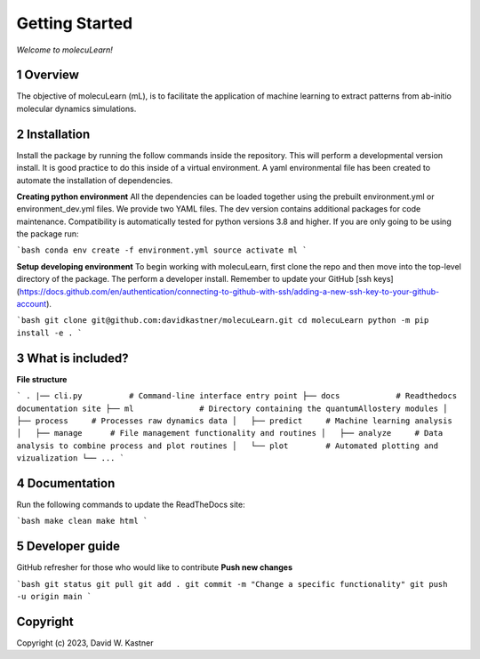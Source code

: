 Getting Started
===============

*Welcome to molecuLearn!*

1 Overview
----------
The objective of molecuLearn (mL), is to facilitate the application of machine learning to extract patterns from ab-initio molecular dynamics simulations.


2 Installation
------------
Install the package by running the follow commands inside the repository. This will perform a developmental version install. It is good practice to do this inside of a virtual environment. A yaml environmental file has been created to automate the installation of dependencies.

**Creating python environment**
All the dependencies can be loaded together using the prebuilt environment.yml or environment_dev.yml files.
We provide two YAML files. The dev version contains additional packages for code maintenance.
Compatibility is automatically tested for python versions 3.8 and higher.
If you are only going to be using the package run:

```bash
conda env create -f environment.yml
source activate ml
```

**Setup developing environment**
To begin working with molecuLearn, first clone the repo and then move into the top-level directory of the package.
The perform a developer install.
Remember to update your GitHub [ssh keys](https://docs.github.com/en/authentication/connecting-to-github-with-ssh/adding-a-new-ssh-key-to-your-github-account).

```bash
git clone git@github.com:davidkastner/molecuLearn.git
cd molecuLearn
python -m pip install -e .
```


3 What is included?
-------------------
**File structure**

```
.
|── cli.py          # Command-line interface entry point
├── docs            # Readthedocs documentation site
├── ml              # Directory containing the quantumAllostery modules
│   ├── process     # Processes raw dynamics data
│   ├── predict     # Machine learning analysis
│   ├── manage      # File management functionality and routines
│   ├── analyze     # Data analysis to combine process and plot routines
│   └── plot        # Automated plotting and vizualization 
└── ...
```


4 Documentation
---------------
Run the following commands to update the ReadTheDocs site:

```bash
make clean
make html
```


5 Developer guide
-----------------

GitHub refresher for those who would like to contribute
**Push new changes**

```bash
git status
git pull
git add .
git commit -m "Change a specific functionality"
git push -u origin main
```


Copyright
---------

Copyright (c) 2023, David W. Kastner